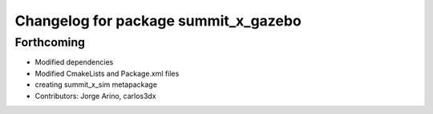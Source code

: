 ^^^^^^^^^^^^^^^^^^^^^^^^^^^^^^^^^^^^^
Changelog for package summit_x_gazebo
^^^^^^^^^^^^^^^^^^^^^^^^^^^^^^^^^^^^^

Forthcoming
-----------
* Modified dependencies
* Modified CmakeLists and Package.xml files
* creating summit_x_sim metapackage
* Contributors: Jorge Arino, carlos3dx
